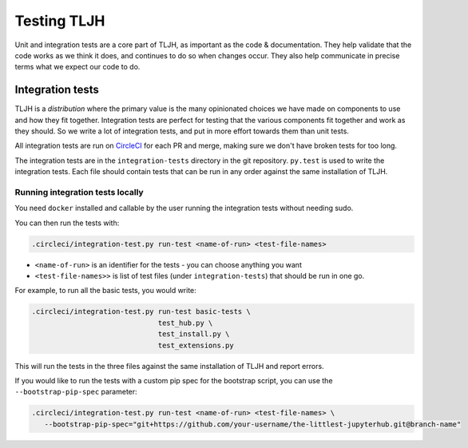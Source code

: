 .. _contributing/tests:

============
Testing TLJH
============

Unit and integration tests are a core part of TLJH, as important as
the code & documentation. They help validate that the code works as
we think it does, and continues to do so when changes occur. They
also help communicate in precise terms what we expect our code
to do.

Integration tests
=================

TLJH is a *distribution* where the primary value is the many
opinionated choices we have made on components to use and how
they fit together. Integration tests are perfect for testing
that the various components fit together and work as they should.
So we write a lot of integration tests, and put in more effort
towards them than unit tests.

All integration tests are run on `CircleCI <https://circleci.com>`_
for each PR and merge, making sure we don't have broken tests
for too long.

The integration tests are in the ``integration-tests`` directory
in the git repository. ``py.test`` is used to write the integration
tests. Each file should contain tests that can be run in any order
against the same installation of TLJH.

Running integration tests locally
---------------------------------

You need ``docker`` installed and callable by the user running
the integration tests without needing sudo.

You can then run the tests with:

.. code-block:: bash

   .circleci/integration-test.py run-test <name-of-run> <test-file-names>

- ``<name-of-run>`` is an identifier for the tests - you can choose anything you want
- ``<test-file-names>>`` is list of test files (under ``integration-tests``) that should be run in one go.

For example, to run all the basic tests, you would write:

.. code-block:: bash

   .circleci/integration-test.py run-test basic-tests \
                                 test_hub.py \
                                 test_install.py \
                                 test_extensions.py

This will run the tests in the three files against the same installation
of TLJH and report errors.

If you would like to run the tests with a custom pip spec for the bootstrap script, you can use the ``--bootstrap-pip-spec``
parameter:

.. code-block:: bash

   .circleci/integration-test.py run-test <name-of-run> <test-file-names> \
      --bootstrap-pip-spec="git+https://github.com/your-username/the-littlest-jupyterhub.git@branch-name"
